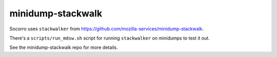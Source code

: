 minidump-stackwalk
==================

Socorro uses ``stackwalker`` from
`<https://github.com/mozilla-services/minidump-stackwalk>`_.

There's a ``scripts/run_mdsw.sh`` script for running ``stackwalker`` on
minidumps to test it out.

See the minidump-stackwalk repo for more details.
